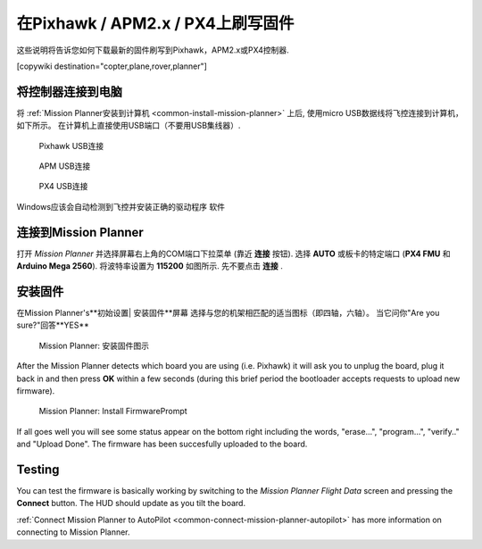 .. _common-loading-firmware-onto-pixhawk:

========================================
在Pixhawk / APM2.x / PX4上刷写固件
========================================

这些说明将告诉您如何下载最新的固件刷写到Pixhawk，APM2.x或PX4控制器.

[copywiki destination="copter,plane,rover,planner"]

将控制器连接到电脑
==============================

将 :ref:`Mission Planner安装到计算机 <common-install-mission-planner>` 上后, 使用micro USB数据线将飞控连接到计算机，如下所示。 在计算机上直接使用USB端口（不要用USB集线器）.

.. figure:: ../../../images/pixhawk_usb_connection.jpg
   :target: ../_images/pixhawk_usb_connection.jpg

   Pixhawk USB连接

.. figure:: ../../../images/apm_micro_usb.jpg
   :target: ../_images/apm_micro_usb.jpg

  APM USB连接

.. figure:: ../../../images/PX4FMU_PX4IO_USB.jpg
   :target: ../_images/PX4FMU_PX4IO_USB.jpg

   PX4 USB连接

Windows应该会自动检测到飞控并安装正确的驱动程序
软件


连接到Mission Planner
==========================

打开 *Mission Planner* 并选择屏幕右上角的COM端口下拉菜单 (靠近 **连接** 按钮).  选择
**AUTO** 或板卡的特定端口 (**PX4 FMU** 和 **Arduino
Mega 2560**). 将波特率设置为 **115200** 如图所示. 先不要点击
**连接** .

.. image:: ../../../images/Pixhawk_ConnectWithMP.png
    :target: ../_images/Pixhawk_ConnectWithMP.png

.. image:: ../../../images/connect-to-com-port.png
    :target: ../_images/connect-to-com-port.png

安装固件
================

在Mission Planner's**初始设置\ | 安装固件**屏幕
选择与您的机架相匹配的适当图标（即四轴，六轴）。
当它问你"Are you sure?"回答**YES**

.. figure:: ../../../images/Pixhawk_InstallFirmware.jpg
   :target: ../_images/Pixhawk_InstallFirmware.jpg

   Mission Planner: 安装固件图示

After the Mission Planner detects which board you are using (i.e.
Pixhawk) it will ask you to unplug the board, plug it back in and then
press **OK** within a few seconds (during this brief period the
bootloader accepts requests to upload new firmware).

.. figure:: ../../../images/Pixhawk_InstallFirmware2.png
   :target: ../_images/Pixhawk_InstallFirmware2.png

   Mission Planner: Install FirmwarePrompt

If all goes well you will see some status appear on the bottom right
including the words, "erase...", "program...", "verify.." and "Upload
Done".  The firmware has been succesfully uploaded to the board.

Testing
=======

You can test the firmware is basically working by switching to the
*Mission Planner Flight Data* screen and pressing the **Connect**
button.  The HUD should update as you tilt the board.

:ref:`Connect Mission Planner to AutoPilot <common-connect-mission-planner-autopilot>` has more
information on connecting to Mission Planner.
